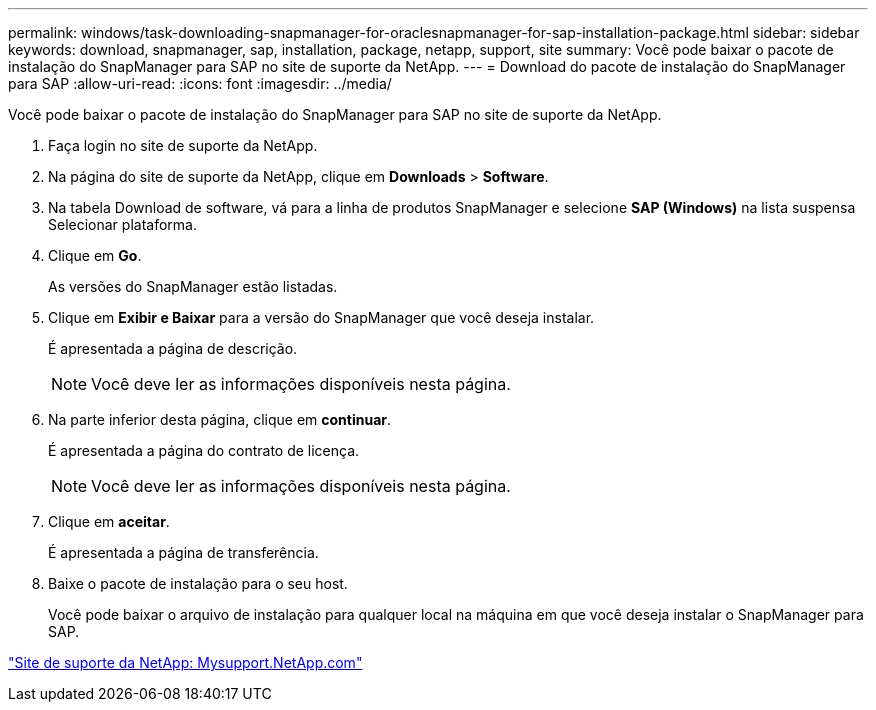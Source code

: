 ---
permalink: windows/task-downloading-snapmanager-for-oraclesnapmanager-for-sap-installation-package.html 
sidebar: sidebar 
keywords: download, snapmanager, sap, installation, package, netapp, support, site 
summary: Você pode baixar o pacote de instalação do SnapManager para SAP no site de suporte da NetApp. 
---
= Download do pacote de instalação do SnapManager para SAP
:allow-uri-read: 
:icons: font
:imagesdir: ../media/


[role="lead"]
Você pode baixar o pacote de instalação do SnapManager para SAP no site de suporte da NetApp.

. Faça login no site de suporte da NetApp.
. Na página do site de suporte da NetApp, clique em *Downloads* > *Software*.
. Na tabela Download de software, vá para a linha de produtos SnapManager e selecione *SAP (Windows)* na lista suspensa Selecionar plataforma.
. Clique em *Go*.
+
As versões do SnapManager estão listadas.

. Clique em *Exibir e Baixar* para a versão do SnapManager que você deseja instalar.
+
É apresentada a página de descrição.

+

NOTE: Você deve ler as informações disponíveis nesta página.

. Na parte inferior desta página, clique em *continuar*.
+
É apresentada a página do contrato de licença.

+

NOTE: Você deve ler as informações disponíveis nesta página.

. Clique em *aceitar*.
+
É apresentada a página de transferência.

. Baixe o pacote de instalação para o seu host.
+
Você pode baixar o arquivo de instalação para qualquer local na máquina em que você deseja instalar o SnapManager para SAP.



http://mysupport.netapp.com/["Site de suporte da NetApp: Mysupport.NetApp.com"]

